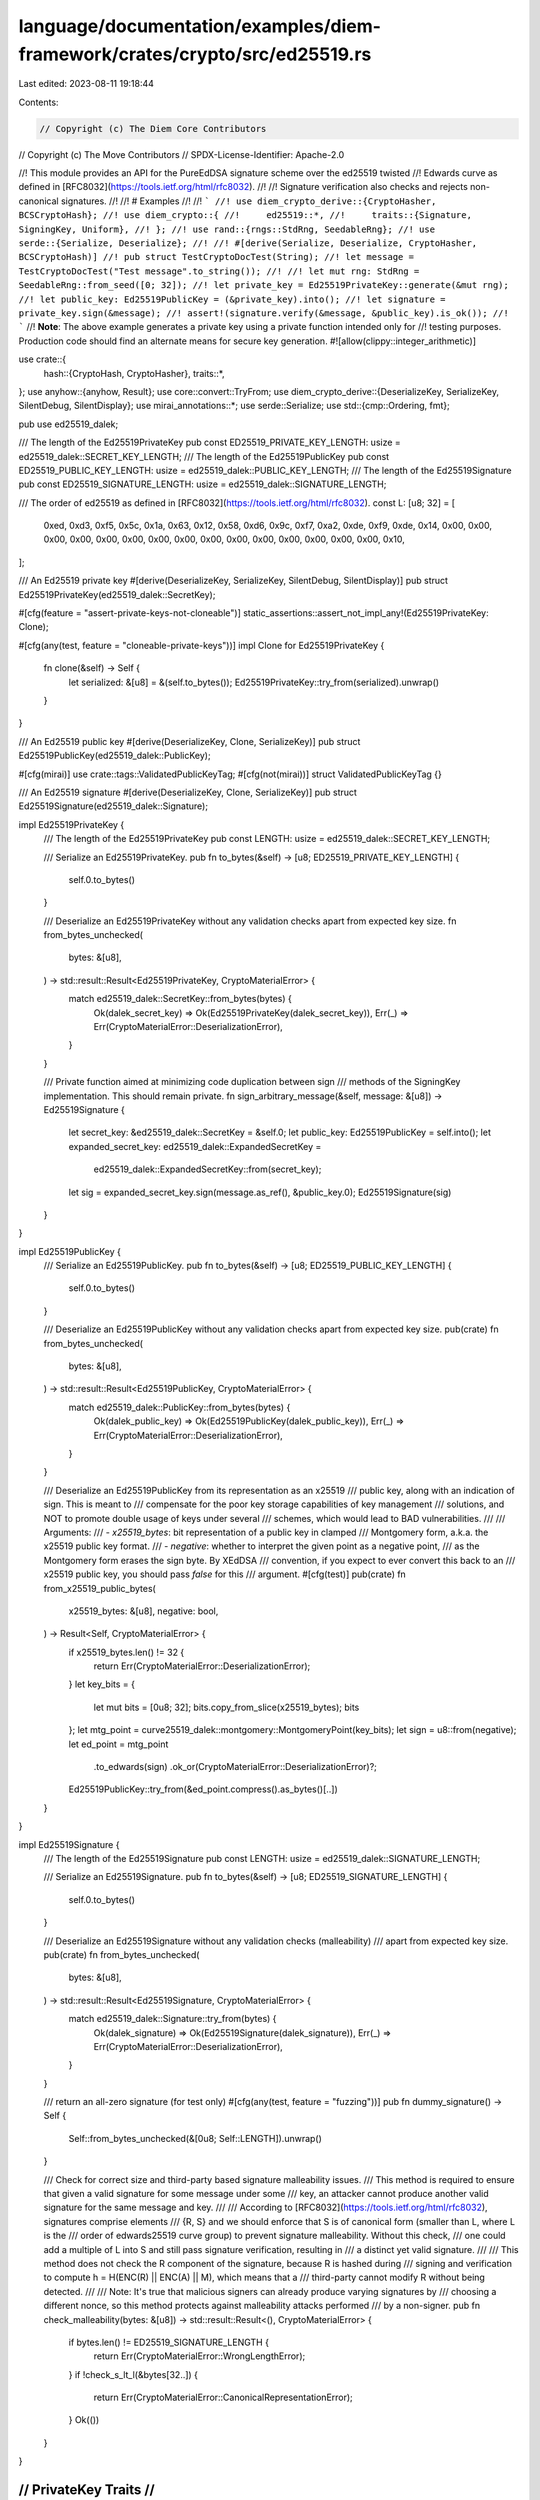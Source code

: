 language/documentation/examples/diem-framework/crates/crypto/src/ed25519.rs
===========================================================================

Last edited: 2023-08-11 19:18:44

Contents:

.. code-block:: rs

    // Copyright (c) The Diem Core Contributors
// Copyright (c) The Move Contributors
// SPDX-License-Identifier: Apache-2.0

//! This module provides an API for the PureEdDSA signature scheme over the ed25519 twisted
//! Edwards curve as defined in [RFC8032](https://tools.ietf.org/html/rfc8032).
//!
//! Signature verification also checks and rejects non-canonical signatures.
//!
//! # Examples
//!
//! ```
//! use diem_crypto_derive::{CryptoHasher, BCSCryptoHash};
//! use diem_crypto::{
//!     ed25519::*,
//!     traits::{Signature, SigningKey, Uniform},
//! };
//! use rand::{rngs::StdRng, SeedableRng};
//! use serde::{Serialize, Deserialize};
//!
//! #[derive(Serialize, Deserialize, CryptoHasher, BCSCryptoHash)]
//! pub struct TestCryptoDocTest(String);
//! let message = TestCryptoDocTest("Test message".to_string());
//!
//! let mut rng: StdRng = SeedableRng::from_seed([0; 32]);
//! let private_key = Ed25519PrivateKey::generate(&mut rng);
//! let public_key: Ed25519PublicKey = (&private_key).into();
//! let signature = private_key.sign(&message);
//! assert!(signature.verify(&message, &public_key).is_ok());
//! ```
//! **Note**: The above example generates a private key using a private function intended only for
//! testing purposes. Production code should find an alternate means for secure key generation.
#![allow(clippy::integer_arithmetic)]

use crate::{
    hash::{CryptoHash, CryptoHasher},
    traits::*,
};
use anyhow::{anyhow, Result};
use core::convert::TryFrom;
use diem_crypto_derive::{DeserializeKey, SerializeKey, SilentDebug, SilentDisplay};
use mirai_annotations::*;
use serde::Serialize;
use std::{cmp::Ordering, fmt};

pub use ed25519_dalek;

/// The length of the Ed25519PrivateKey
pub const ED25519_PRIVATE_KEY_LENGTH: usize = ed25519_dalek::SECRET_KEY_LENGTH;
/// The length of the Ed25519PublicKey
pub const ED25519_PUBLIC_KEY_LENGTH: usize = ed25519_dalek::PUBLIC_KEY_LENGTH;
/// The length of the Ed25519Signature
pub const ED25519_SIGNATURE_LENGTH: usize = ed25519_dalek::SIGNATURE_LENGTH;

/// The order of ed25519 as defined in [RFC8032](https://tools.ietf.org/html/rfc8032).
const L: [u8; 32] = [
    0xed, 0xd3, 0xf5, 0x5c, 0x1a, 0x63, 0x12, 0x58, 0xd6, 0x9c, 0xf7, 0xa2, 0xde, 0xf9, 0xde, 0x14,
    0x00, 0x00, 0x00, 0x00, 0x00, 0x00, 0x00, 0x00, 0x00, 0x00, 0x00, 0x00, 0x00, 0x00, 0x00, 0x10,
];

/// An Ed25519 private key
#[derive(DeserializeKey, SerializeKey, SilentDebug, SilentDisplay)]
pub struct Ed25519PrivateKey(ed25519_dalek::SecretKey);

#[cfg(feature = "assert-private-keys-not-cloneable")]
static_assertions::assert_not_impl_any!(Ed25519PrivateKey: Clone);

#[cfg(any(test, feature = "cloneable-private-keys"))]
impl Clone for Ed25519PrivateKey {
    fn clone(&self) -> Self {
        let serialized: &[u8] = &(self.to_bytes());
        Ed25519PrivateKey::try_from(serialized).unwrap()
    }
}

/// An Ed25519 public key
#[derive(DeserializeKey, Clone, SerializeKey)]
pub struct Ed25519PublicKey(ed25519_dalek::PublicKey);

#[cfg(mirai)]
use crate::tags::ValidatedPublicKeyTag;
#[cfg(not(mirai))]
struct ValidatedPublicKeyTag {}

/// An Ed25519 signature
#[derive(DeserializeKey, Clone, SerializeKey)]
pub struct Ed25519Signature(ed25519_dalek::Signature);

impl Ed25519PrivateKey {
    /// The length of the Ed25519PrivateKey
    pub const LENGTH: usize = ed25519_dalek::SECRET_KEY_LENGTH;

    /// Serialize an Ed25519PrivateKey.
    pub fn to_bytes(&self) -> [u8; ED25519_PRIVATE_KEY_LENGTH] {
        self.0.to_bytes()
    }

    /// Deserialize an Ed25519PrivateKey without any validation checks apart from expected key size.
    fn from_bytes_unchecked(
        bytes: &[u8],
    ) -> std::result::Result<Ed25519PrivateKey, CryptoMaterialError> {
        match ed25519_dalek::SecretKey::from_bytes(bytes) {
            Ok(dalek_secret_key) => Ok(Ed25519PrivateKey(dalek_secret_key)),
            Err(_) => Err(CryptoMaterialError::DeserializationError),
        }
    }

    /// Private function aimed at minimizing code duplication between sign
    /// methods of the SigningKey implementation. This should remain private.
    fn sign_arbitrary_message(&self, message: &[u8]) -> Ed25519Signature {
        let secret_key: &ed25519_dalek::SecretKey = &self.0;
        let public_key: Ed25519PublicKey = self.into();
        let expanded_secret_key: ed25519_dalek::ExpandedSecretKey =
            ed25519_dalek::ExpandedSecretKey::from(secret_key);
        let sig = expanded_secret_key.sign(message.as_ref(), &public_key.0);
        Ed25519Signature(sig)
    }
}

impl Ed25519PublicKey {
    /// Serialize an Ed25519PublicKey.
    pub fn to_bytes(&self) -> [u8; ED25519_PUBLIC_KEY_LENGTH] {
        self.0.to_bytes()
    }

    /// Deserialize an Ed25519PublicKey without any validation checks apart from expected key size.
    pub(crate) fn from_bytes_unchecked(
        bytes: &[u8],
    ) -> std::result::Result<Ed25519PublicKey, CryptoMaterialError> {
        match ed25519_dalek::PublicKey::from_bytes(bytes) {
            Ok(dalek_public_key) => Ok(Ed25519PublicKey(dalek_public_key)),
            Err(_) => Err(CryptoMaterialError::DeserializationError),
        }
    }

    /// Deserialize an Ed25519PublicKey from its representation as an x25519
    /// public key, along with an indication of sign. This is meant to
    /// compensate for the poor key storage capabilities of key management
    /// solutions, and NOT to promote double usage of keys under several
    /// schemes, which would lead to BAD vulnerabilities.
    ///
    /// Arguments:
    /// - `x25519_bytes`: bit representation of a public key in clamped
    ///            Montgomery form, a.k.a. the x25519 public key format.
    /// - `negative`: whether to interpret the given point as a negative point,
    ///               as the Montgomery form erases the sign byte. By XEdDSA
    ///               convention, if you expect to ever convert this back to an
    ///               x25519 public key, you should pass `false` for this
    ///               argument.
    #[cfg(test)]
    pub(crate) fn from_x25519_public_bytes(
        x25519_bytes: &[u8],
        negative: bool,
    ) -> Result<Self, CryptoMaterialError> {
        if x25519_bytes.len() != 32 {
            return Err(CryptoMaterialError::DeserializationError);
        }
        let key_bits = {
            let mut bits = [0u8; 32];
            bits.copy_from_slice(x25519_bytes);
            bits
        };
        let mtg_point = curve25519_dalek::montgomery::MontgomeryPoint(key_bits);
        let sign = u8::from(negative);
        let ed_point = mtg_point
            .to_edwards(sign)
            .ok_or(CryptoMaterialError::DeserializationError)?;
        Ed25519PublicKey::try_from(&ed_point.compress().as_bytes()[..])
    }
}

impl Ed25519Signature {
    /// The length of the Ed25519Signature
    pub const LENGTH: usize = ed25519_dalek::SIGNATURE_LENGTH;

    /// Serialize an Ed25519Signature.
    pub fn to_bytes(&self) -> [u8; ED25519_SIGNATURE_LENGTH] {
        self.0.to_bytes()
    }

    /// Deserialize an Ed25519Signature without any validation checks (malleability)
    /// apart from expected key size.
    pub(crate) fn from_bytes_unchecked(
        bytes: &[u8],
    ) -> std::result::Result<Ed25519Signature, CryptoMaterialError> {
        match ed25519_dalek::Signature::try_from(bytes) {
            Ok(dalek_signature) => Ok(Ed25519Signature(dalek_signature)),
            Err(_) => Err(CryptoMaterialError::DeserializationError),
        }
    }

    /// return an all-zero signature (for test only)
    #[cfg(any(test, feature = "fuzzing"))]
    pub fn dummy_signature() -> Self {
        Self::from_bytes_unchecked(&[0u8; Self::LENGTH]).unwrap()
    }

    /// Check for correct size and third-party based signature malleability issues.
    /// This method is required to ensure that given a valid signature for some message under some
    /// key, an attacker cannot produce another valid signature for the same message and key.
    ///
    /// According to [RFC8032](https://tools.ietf.org/html/rfc8032), signatures comprise elements
    /// {R, S} and we should enforce that S is of canonical form (smaller than L, where L is the
    /// order of edwards25519 curve group) to prevent signature malleability. Without this check,
    /// one could add a multiple of L into S and still pass signature verification, resulting in
    /// a distinct yet valid signature.
    ///
    /// This method does not check the R component of the signature, because R is hashed during
    /// signing and verification to compute h = H(ENC(R) || ENC(A) || M), which means that a
    /// third-party cannot modify R without being detected.
    ///
    /// Note: It's true that malicious signers can already produce varying signatures by
    /// choosing a different nonce, so this method protects against malleability attacks performed
    /// by a non-signer.
    pub fn check_malleability(bytes: &[u8]) -> std::result::Result<(), CryptoMaterialError> {
        if bytes.len() != ED25519_SIGNATURE_LENGTH {
            return Err(CryptoMaterialError::WrongLengthError);
        }
        if !check_s_lt_l(&bytes[32..]) {
            return Err(CryptoMaterialError::CanonicalRepresentationError);
        }
        Ok(())
    }
}

///////////////////////
// PrivateKey Traits //
///////////////////////

impl PrivateKey for Ed25519PrivateKey {
    type PublicKeyMaterial = Ed25519PublicKey;
}

impl SigningKey for Ed25519PrivateKey {
    type VerifyingKeyMaterial = Ed25519PublicKey;
    type SignatureMaterial = Ed25519Signature;

    fn sign<T: CryptoHash + Serialize>(&self, message: &T) -> Ed25519Signature {
        Ed25519PrivateKey::sign_arbitrary_message(self, signing_message(message).as_ref())
    }

    #[cfg(any(test, feature = "fuzzing"))]
    fn sign_arbitrary_message(&self, message: &[u8]) -> Ed25519Signature {
        Ed25519PrivateKey::sign_arbitrary_message(self, message)
    }
}

impl Uniform for Ed25519PrivateKey {
    fn generate<R>(rng: &mut R) -> Self
    where
        R: ::rand::RngCore + ::rand::CryptoRng,
    {
        Ed25519PrivateKey(ed25519_dalek::SecretKey::generate(rng))
    }
}

impl PartialEq<Self> for Ed25519PrivateKey {
    fn eq(&self, other: &Self) -> bool {
        self.to_bytes() == other.to_bytes()
    }
}

impl Eq for Ed25519PrivateKey {}

// We could have a distinct kind of validation for the PrivateKey, for
// ex. checking the derived PublicKey is valid?
impl TryFrom<&[u8]> for Ed25519PrivateKey {
    type Error = CryptoMaterialError;

    /// Deserialize an Ed25519PrivateKey. This method will also check for key validity.
    fn try_from(bytes: &[u8]) -> std::result::Result<Ed25519PrivateKey, CryptoMaterialError> {
        // Note that the only requirement is that the size of the key is 32 bytes, something that
        // is already checked during deserialization of ed25519_dalek::SecretKey
        // Also, the underlying ed25519_dalek implementation ensures that the derived public key
        // is safe and it will not lie in a small-order group, thus no extra check for PublicKey
        // validation is required.
        Ed25519PrivateKey::from_bytes_unchecked(bytes)
    }
}

impl Length for Ed25519PrivateKey {
    fn length(&self) -> usize {
        Self::LENGTH
    }
}

impl ValidCryptoMaterial for Ed25519PrivateKey {
    fn to_bytes(&self) -> Vec<u8> {
        self.to_bytes().to_vec()
    }
}

impl Genesis for Ed25519PrivateKey {
    fn genesis() -> Self {
        let mut buf = [0u8; ED25519_PRIVATE_KEY_LENGTH];
        buf[ED25519_PRIVATE_KEY_LENGTH - 1] = 1;
        Self::try_from(buf.as_ref()).unwrap()
    }
}

//////////////////////
// PublicKey Traits //
//////////////////////

// Implementing From<&PrivateKey<...>> allows to derive a public key in a more elegant fashion
impl From<&Ed25519PrivateKey> for Ed25519PublicKey {
    fn from(private_key: &Ed25519PrivateKey) -> Self {
        let secret: &ed25519_dalek::SecretKey = &private_key.0;
        let public: ed25519_dalek::PublicKey = secret.into();
        Ed25519PublicKey(public)
    }
}

// We deduce PublicKey from this
impl PublicKey for Ed25519PublicKey {
    type PrivateKeyMaterial = Ed25519PrivateKey;
}

impl std::hash::Hash for Ed25519PublicKey {
    fn hash<H: std::hash::Hasher>(&self, state: &mut H) {
        let encoded_pubkey = self.to_bytes();
        state.write(&encoded_pubkey);
    }
}

// Those are required by the implementation of hash above
impl PartialEq for Ed25519PublicKey {
    fn eq(&self, other: &Ed25519PublicKey) -> bool {
        self.to_bytes() == other.to_bytes()
    }
}

impl Eq for Ed25519PublicKey {}

// We deduce VerifyingKey from pointing to the signature material
// we get the ability to do `pubkey.validate(msg, signature)`
impl VerifyingKey for Ed25519PublicKey {
    type SigningKeyMaterial = Ed25519PrivateKey;
    type SignatureMaterial = Ed25519Signature;
}

impl fmt::Display for Ed25519PublicKey {
    fn fmt(&self, f: &mut fmt::Formatter<'_>) -> fmt::Result {
        write!(f, "{}", hex::encode(self.0.as_bytes()))
    }
}

impl fmt::Debug for Ed25519PublicKey {
    fn fmt(&self, f: &mut fmt::Formatter<'_>) -> fmt::Result {
        write!(f, "Ed25519PublicKey({})", self)
    }
}

impl TryFrom<&[u8]> for Ed25519PublicKey {
    type Error = CryptoMaterialError;

    /// Deserialize an Ed25519PublicKey. This method will also check for key validity, for instance
    ///  it will only deserialize keys that are safe against small subgroup attacks.
    fn try_from(bytes: &[u8]) -> std::result::Result<Ed25519PublicKey, CryptoMaterialError> {
        // We need to access the Edwards point which is not directly accessible from
        // ed25519_dalek::PublicKey, so we need to do some custom deserialization.
        if bytes.len() != ED25519_PUBLIC_KEY_LENGTH {
            return Err(CryptoMaterialError::WrongLengthError);
        }

        let mut bits = [0u8; ED25519_PUBLIC_KEY_LENGTH];
        bits.copy_from_slice(&bytes[..ED25519_PUBLIC_KEY_LENGTH]);

        let compressed = curve25519_dalek::edwards::CompressedEdwardsY(bits);
        let point = compressed
            .decompress()
            .ok_or(CryptoMaterialError::DeserializationError)?;

        // Check if the point lies on a small subgroup. This is required
        // when using curves with a small cofactor (in ed25519, cofactor = 8).
        if point.is_small_order() {
            return Err(CryptoMaterialError::SmallSubgroupError);
        }

        // Unfortunately, tuple struct `PublicKey` is private so we cannot
        // Ok(Ed25519PublicKey(ed25519_dalek::PublicKey(compressed, point)))
        // and we have to again invoke deserialization.
        let public_key = Ed25519PublicKey::from_bytes_unchecked(bytes)?;
        add_tag!(&public_key, ValidatedPublicKeyTag); // This key has gone through validity checks.
        Ok(public_key)
    }
}

impl Length for Ed25519PublicKey {
    fn length(&self) -> usize {
        ED25519_PUBLIC_KEY_LENGTH
    }
}

impl ValidCryptoMaterial for Ed25519PublicKey {
    fn to_bytes(&self) -> Vec<u8> {
        self.0.to_bytes().to_vec()
    }
}

//////////////////////
// Signature Traits //
//////////////////////

impl Signature for Ed25519Signature {
    type VerifyingKeyMaterial = Ed25519PublicKey;
    type SigningKeyMaterial = Ed25519PrivateKey;

    /// Verifies that the provided signature is valid for the provided
    /// message, according to the RFC8032 algorithm. This strict verification performs the
    /// recommended check of 5.1.7 §3, on top of the required RFC8032 verifications.
    fn verify<T: CryptoHash + Serialize>(
        &self,
        message: &T,
        public_key: &Ed25519PublicKey,
    ) -> Result<()> {
        // Public keys should be validated to be safe against small subgroup attacks, etc.
        precondition!(has_tag!(public_key, ValidatedPublicKeyTag));
        let mut bytes = <T::Hasher as CryptoHasher>::seed().to_vec();
        bcs::serialize_into(&mut bytes, &message)
            .map_err(|_| CryptoMaterialError::SerializationError)?;
        Self::verify_arbitrary_msg(self, &bytes, public_key)
    }

    /// Checks that `self` is valid for an arbitrary &[u8] `message` using `public_key`.
    /// Outside of this crate, this particular function should only be used for native signature
    /// verification in move
    fn verify_arbitrary_msg(&self, message: &[u8], public_key: &Ed25519PublicKey) -> Result<()> {
        // Public keys should be validated to be safe against small subgroup attacks, etc.
        precondition!(has_tag!(public_key, ValidatedPublicKeyTag));
        Ed25519Signature::check_malleability(&self.to_bytes())?;

        public_key
            .0
            .verify_strict(message, &self.0)
            .map_err(|e| anyhow!("{}", e))
            .and(Ok(()))
    }

    fn to_bytes(&self) -> Vec<u8> {
        self.0.to_bytes().to_vec()
    }

    /// Batch signature verification as described in the original EdDSA article
    /// by Bernstein et al. "High-speed high-security signatures". Current implementation works for
    /// signatures on the same message and it checks for malleability.
    #[cfg(feature = "batch")]
    fn batch_verify<T: CryptoHash + Serialize>(
        message: &T,
        keys_and_signatures: Vec<(Self::VerifyingKeyMaterial, Self)>,
    ) -> Result<()> {
        for (_, sig) in keys_and_signatures.iter() {
            Ed25519Signature::check_malleability(&sig.to_bytes())?
        }
        let mut message_bytes = <T::Hasher as CryptoHasher>::seed().to_vec();
        bcs::serialize_into(&mut message_bytes, &message)
            .map_err(|_| CryptoMaterialError::SerializationError)?;

        let batch_argument = keys_and_signatures
            .iter()
            .map(|(key, signature)| (key.0, signature.0));
        let (dalek_public_keys, dalek_signatures): (Vec<_>, Vec<_>) = batch_argument.unzip();
        let message_ref = &(&message_bytes)[..];
        // The original batching algorithm works for different messages and it expects as many
        // messages as the number of signatures. In our case, we just populate the same
        // message to meet dalek's api requirements.
        let messages = vec![message_ref; dalek_signatures.len()];
        ed25519_dalek::verify_batch(&messages[..], &dalek_signatures[..], &dalek_public_keys[..])
            .map_err(|e| anyhow!("{}", e))?;
        Ok(())
    }
}

impl Length for Ed25519Signature {
    fn length(&self) -> usize {
        ED25519_SIGNATURE_LENGTH
    }
}

impl ValidCryptoMaterial for Ed25519Signature {
    fn to_bytes(&self) -> Vec<u8> {
        self.to_bytes().to_vec()
    }
}

impl std::hash::Hash for Ed25519Signature {
    fn hash<H: std::hash::Hasher>(&self, state: &mut H) {
        let encoded_signature = self.to_bytes();
        state.write(&encoded_signature);
    }
}

impl TryFrom<&[u8]> for Ed25519Signature {
    type Error = CryptoMaterialError;

    fn try_from(bytes: &[u8]) -> std::result::Result<Ed25519Signature, CryptoMaterialError> {
        Ed25519Signature::check_malleability(bytes)?;
        Ed25519Signature::from_bytes_unchecked(bytes)
    }
}

// Those are required by the implementation of hash above
impl PartialEq for Ed25519Signature {
    fn eq(&self, other: &Ed25519Signature) -> bool {
        self.to_bytes()[..] == other.to_bytes()[..]
    }
}

impl Eq for Ed25519Signature {}

impl fmt::Display for Ed25519Signature {
    fn fmt(&self, f: &mut fmt::Formatter<'_>) -> fmt::Result {
        write!(f, "{}", hex::encode(&self.0.to_bytes()[..]))
    }
}

impl fmt::Debug for Ed25519Signature {
    fn fmt(&self, f: &mut fmt::Formatter<'_>) -> fmt::Result {
        write!(f, "Ed25519Signature({})", self)
    }
}

/// Check if S < L to capture invalid signatures.
fn check_s_lt_l(s: &[u8]) -> bool {
    for i in (0..32).rev() {
        match s[i].cmp(&L[i]) {
            Ordering::Less => return true,
            Ordering::Greater => return false,
            _ => {}
        }
    }
    // As this stage S == L which implies a non canonical S.
    false
}

#[cfg(any(test, feature = "fuzzing"))]
use crate::test_utils::{self, KeyPair};

/// Produces a uniformly random ed25519 keypair from a seed
#[cfg(any(test, feature = "fuzzing"))]
pub fn keypair_strategy() -> impl Strategy<Value = KeyPair<Ed25519PrivateKey, Ed25519PublicKey>> {
    test_utils::uniform_keypair_strategy::<Ed25519PrivateKey, Ed25519PublicKey>()
}

#[cfg(any(test, feature = "fuzzing"))]
use proptest::prelude::*;

#[cfg(any(test, feature = "fuzzing"))]
impl proptest::arbitrary::Arbitrary for Ed25519PublicKey {
    type Parameters = ();
    type Strategy = BoxedStrategy<Self>;

    fn arbitrary_with(_args: Self::Parameters) -> Self::Strategy {
        crate::test_utils::uniform_keypair_strategy::<Ed25519PrivateKey, Ed25519PublicKey>()
            .prop_map(|v| v.public_key)
            .boxed()
    }
}


